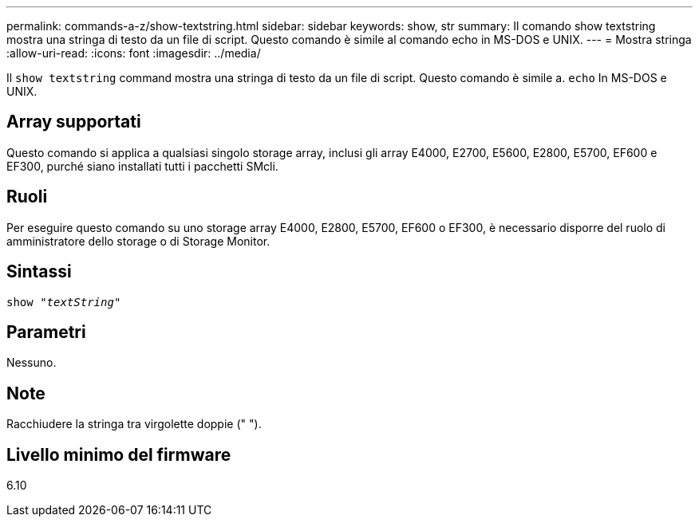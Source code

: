 ---
permalink: commands-a-z/show-textstring.html 
sidebar: sidebar 
keywords: show, str 
summary: Il comando show textstring mostra una stringa di testo da un file di script. Questo comando è simile al comando echo in MS-DOS e UNIX. 
---
= Mostra stringa
:allow-uri-read: 
:icons: font
:imagesdir: ../media/


[role="lead"]
Il `show textstring` command mostra una stringa di testo da un file di script. Questo comando è simile a. `echo` In MS-DOS e UNIX.



== Array supportati

Questo comando si applica a qualsiasi singolo storage array, inclusi gli array E4000, E2700, E5600, E2800, E5700, EF600 e EF300, purché siano installati tutti i pacchetti SMcli.



== Ruoli

Per eseguire questo comando su uno storage array E4000, E2800, E5700, EF600 o EF300, è necessario disporre del ruolo di amministratore dello storage o di Storage Monitor.



== Sintassi

[source, cli, subs="+macros"]
----
pass:quotes[show "_textString_"]
----


== Parametri

Nessuno.



== Note

Racchiudere la stringa tra virgolette doppie (" ").



== Livello minimo del firmware

6.10
